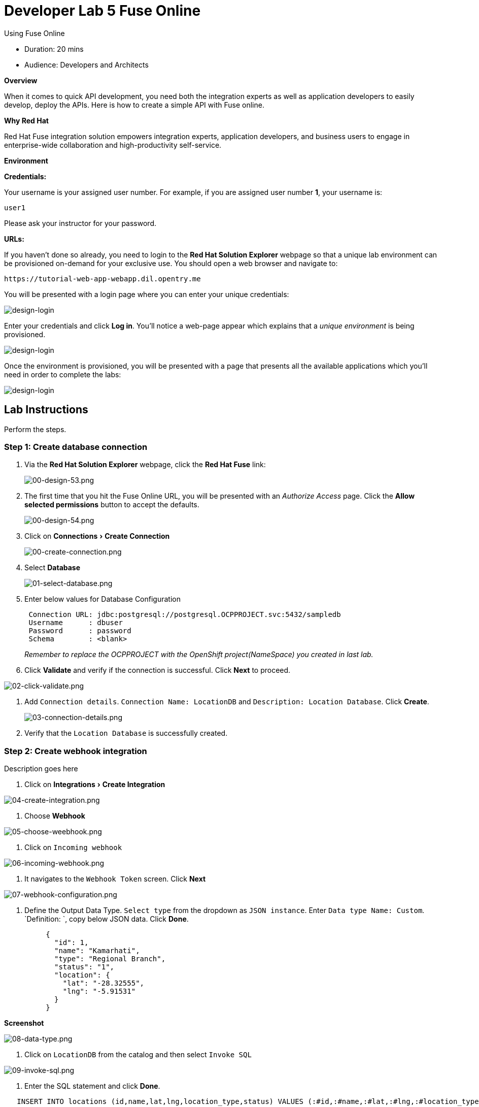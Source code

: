 = Developer Lab 5 Fuse Online
:experimental:

Using Fuse Online

* Duration: 20 mins
* Audience: Developers and Architects

*Overview*

When it comes to quick API development, you need both the integration experts as well as application developers to easily develop, deploy the APIs. Here is how to create a simple API with Fuse online.

*Why Red Hat*

Red Hat Fuse integration solution empowers integration experts, application developers, and business users to engage in enterprise-wide collaboration and high-productivity self-service.

*Environment*

*Credentials:*

Your username is your assigned user number. For example, if you are assigned user number *1*, your username is:

[source,bash]
----
user1
----

Please ask your instructor for your password.

*URLs:*

If you haven't done so already, you need to login to the *Red Hat Solution Explorer* webpage so that a unique lab environment can be provisioned on-demand for your exclusive use.  You should open a web browser and navigate to:

[source,bash]
----
https://tutorial-web-app-webapp.dil.opentry.me
----

You will be presented with a login page where you can enter your unique credentials:

image::images/design-50.png[design-login]

Enter your credentials and click *Log in*.  You'll notice a web-page appear which explains that a _unique environment_ is being provisioned.

image::images/design-51.png[design-login]

Once the environment is provisioned, you will be presented with a page that presents all the available applications which you'll need in order to complete the labs:

image::images/design-52.png[design-login]

== Lab Instructions

Perform the steps.

=== Step 1: Create database connection

. Via the *Red Hat Solution Explorer* webpage, click the *Red Hat Fuse* link:
+
image::images/design-53.png[00-design-53.png]

. The first time that you hit the Fuse Online URL, you will be presented with an _Authorize Access_ page.  Click the *Allow selected permissions* button to accept the defaults.
+
image::images/design-54.png[00-design-54.png]

. Click on menu:Connections[Create Connection]
+
image::images/00-create-connection.png[00-create-connection.png]

. Select *Database*
+
image::images/01-select-database.png[01-select-database.png]

. Enter below values for Database Configuration
+
----
 Connection URL: jdbc:postgresql://postgresql.OCPPROJECT.svc:5432/sampledb
 Username      : dbuser
 Password      : password
 Schema        : <blank>
----
+
_Remember to replace the OCPPROJECT with the OpenShift project(NameSpace) you created in last lab._

. Click *Validate* and verify if the connection is successful. Click *Next* to proceed.

image::images/02-click-validate.png[02-click-validate.png]

. Add `Connection details`. `Connection Name: LocationDB` and `Description: Location Database`. Click *Create*.
+
image::images/03-connection-details.png[03-connection-details.png]

. Verify that the `Location Database` is successfully created.

=== Step 2: Create webhook integration

Description goes here

. Click on menu:Integrations[Create Integration]

image::images/04-create-integration.png[04-create-integration.png]

. Choose *Webhook*

image::images/05-choose-weebhook.png[05-choose-weebhook.png]

. Click on `Incoming webhook`

image::images/06-incoming-webhook.png[06-incoming-webhook.png]

. It navigates to the `Webhook Token` screen. Click *Next*

image::images/07-webhook-configuration.png[07-webhook-configuration.png]

. Define the Output Data Type. `Select type` from the dropdown as `JSON instance`. Enter `Data type Name: Custom`. `Definition: `, copy below JSON data. Click *Done*.
+
----
     {
       "id": 1,
       "name": "Kamarhati",
       "type": "Regional Branch",
       "status": "1",
       "location": {
         "lat": "-28.32555",
         "lng": "-5.91531"
       }
     }
----

*Screenshot*

image::images/08-data-type.png[08-data-type.png]

. Click on `LocationDB` from the catalog and then select `Invoke SQL`

image::images/09-invoke-sql.png[09-invoke-sql.png]

. Enter the SQL statement and click *Done*.

----
   INSERT INTO locations (id,name,lat,lng,location_type,status) VALUES (:#id,:#name,:#lat,:#lng,:#location_type,:#status )
----

*Screenshot*

image::images/10-invoke-sql-2.png[10-invoke-sql-2.png]

. Click on `Add step` and select `Data mapper`

image::images/11-data-mapper.png[11-data-mapper.png]

. Drag and drop the matching *Source* Data types to all their corresponding *Targets* as per the following screenshot. When finished, click *Done*.

image::images/12-configure-mapper.png[12-configure-mapper.png]

. Click *Publish* on the next screen and add `Integration Name: addLocation`. Again Click *Publish*.

image::images/13-publish-integration.png[13-publish-integration.png]

_Congratulations_. You successfully published the integration. (Wait for few minutes to build and publish the integration)

=== Step 3: Create a POST request

We will use an online cURL tool to create the `101th` record field in database.

. Copy the `External URL` per the below screenshot
+
image::images/14-copy-URL.png[14-copy-URL.png]

. Open a browser window and navigate to:
+
----
  https://onlinecurl.com/
----

. Below are the values for the request. Note: `id:101` in the payload as we are creating `101th` record in the database.
+
----
  URL: https://i-addlocation-fuse-18308937-d7b6-11e8-96c6-0a580a810006.dil.opentry.me/webhook/4dTcVchE8evWz3dVvtHFK3wvfFbFzpVLPEMq1TkcF0MGIbJmu4

  --header (-H):  Content-Type: application/json

  --data (-d): {"id": 101, "name": "Kamarhati", "type": "Regional Branch", "status": "1", "location": { "lat": "-28.32555", "lng": "-5.91531" }}

  --request (-X): POST
----
+
image::images/15-online-curl.png[15-online-curl.png]

. The page will load the `204` response information from the service which means the request was successfully fulfilled.
+
image::images/16-response-header.png[16-response-header.png]

. Click on menu:Activity[Refresh] and verify if the newly record is created.
+
image::images/17-activity-refresh.png[17-activity-refresh.png]

. _(Optional)_ Visit the application URL in browser and verify if the record can be fetched.

*REQUEST*

----
   http://location-service-international.dil.opentry.me/locations/101
----

*RESPONSE*

----
    {
      "id" : 101,
      "name" : "Kamarhati",
      "type" : "Regional Branch",
      "status" : "1",
      "location" : {
        "lat" : "-28.32555",
        "lng" : "-5.91531"
      }
    }
----

*Summary*

In this lab you discovered how to create an adhoc API service using Fuse Online.

You can now proceed to link:../lab06/#lab-6[Lab 6]

*Notes and Further Reading*

* Fuse Online
 ** https://www.redhat.com/en/technologies/jboss-middleware/fuse-online[Webpage]
 ** https://access.redhat.com/documentation/en-us/red_hat_fuse/7.1/html-single/fuse_online_sample_integration_tutorials/index[Sample tutorials]
 ** https://developers.redhat.com/blog/2017/11/02/work-done-less-code-fuse-online-tech-preview-today/[Blog]
